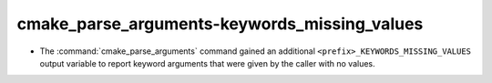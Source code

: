 cmake_parse_arguments-keywords_missing_values
---------------------------------------------

* The :command:`cmake_parse_arguments` command gained an additional
  ``<prefix>_KEYWORDS_MISSING_VALUES`` output variable to report
  keyword arguments that were given by the caller with no values.
